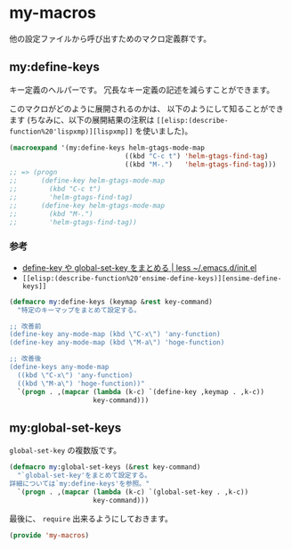* my-macros
他の設定ファイルから呼び出すためのマクロ定義群です。

** my:define-keys
キー定義のヘルパーです。
冗長なキー定義の記述を減らすことができます。

このマクロがどのように展開されるのかは、
以下のようにして知ることができます
(ちなみに、以下の展開結果の注釈は =[[elisp:(describe-function%20'lispxmp)][lispxmp]]= を使いました)。

#+BEGIN_SRC emacs-lisp :tangle no
(macroexpand '(my:define-keys helm-gtags-mode-map
                             ((kbd "C-c t") 'helm-gtags-find-tag)
                             ((kbd "M-.")   'helm-gtags-find-tag)))
;; => (progn
;;      (define-key helm-gtags-mode-map
;;        (kbd "C-c t")
;;        'helm-gtags-find-tag)
;;      (define-key helm-gtags-mode-map
;;        (kbd "M-.")
;;        'helm-gtags-find-tag))
#+END_SRC

*** 参考
- [[http://hke7.wordpress.com/2011/11/15/define-key-%25E3%2582%2584-global-set-key-%25E3%2582%2592%25E3%2581%25BE%25E3%2581%25A8%25E3%2582%2581%25E3%2582%258B/][define-key や global-set-key をまとめる | less ~/.emacs.d/init.el]]
- =[[elisp:(describe-function%20'ensime-define-keys)][ensime-define-keys]]=

#+BEGIN_SRC emacs-lisp
(defmacro my:define-keys (keymap &rest key-command)
  "特定のキーマップをまとめて設定する。

;; 改善前
(define-key any-mode-map (kbd \"C-x\") 'any-function)
(define-key any-mode-map (kbd \"M-a\") 'hoge-function)

;; 改善後
(define-keys any-mode-map
  ((kbd \"C-x\") 'any-function)
  ((kbd \"M-a\") 'hoge-function))"
  `(progn . ,(mapcar (lambda (k-c) `(define-key ,keymap . ,k-c))
                     key-command)))
#+END_SRC

** my:global-set-keys
=global-set-key= の複数版です。

#+BEGIN_SRC emacs-lisp
(defmacro my:global-set-keys (&rest key-command)
  "`global-set-key'をまとめて設定する。
詳細については`my:define-keys'を参照。"
  `(progn . ,(mapcar (lambda (k-c) `(global-set-key . ,k-c))
                     key-command)))
#+END_SRC


最後に、 =require= 出来るようにしておきます。

#+BEGIN_SRC emacs-lisp
(provide 'my-macros)
#+END_SRC
